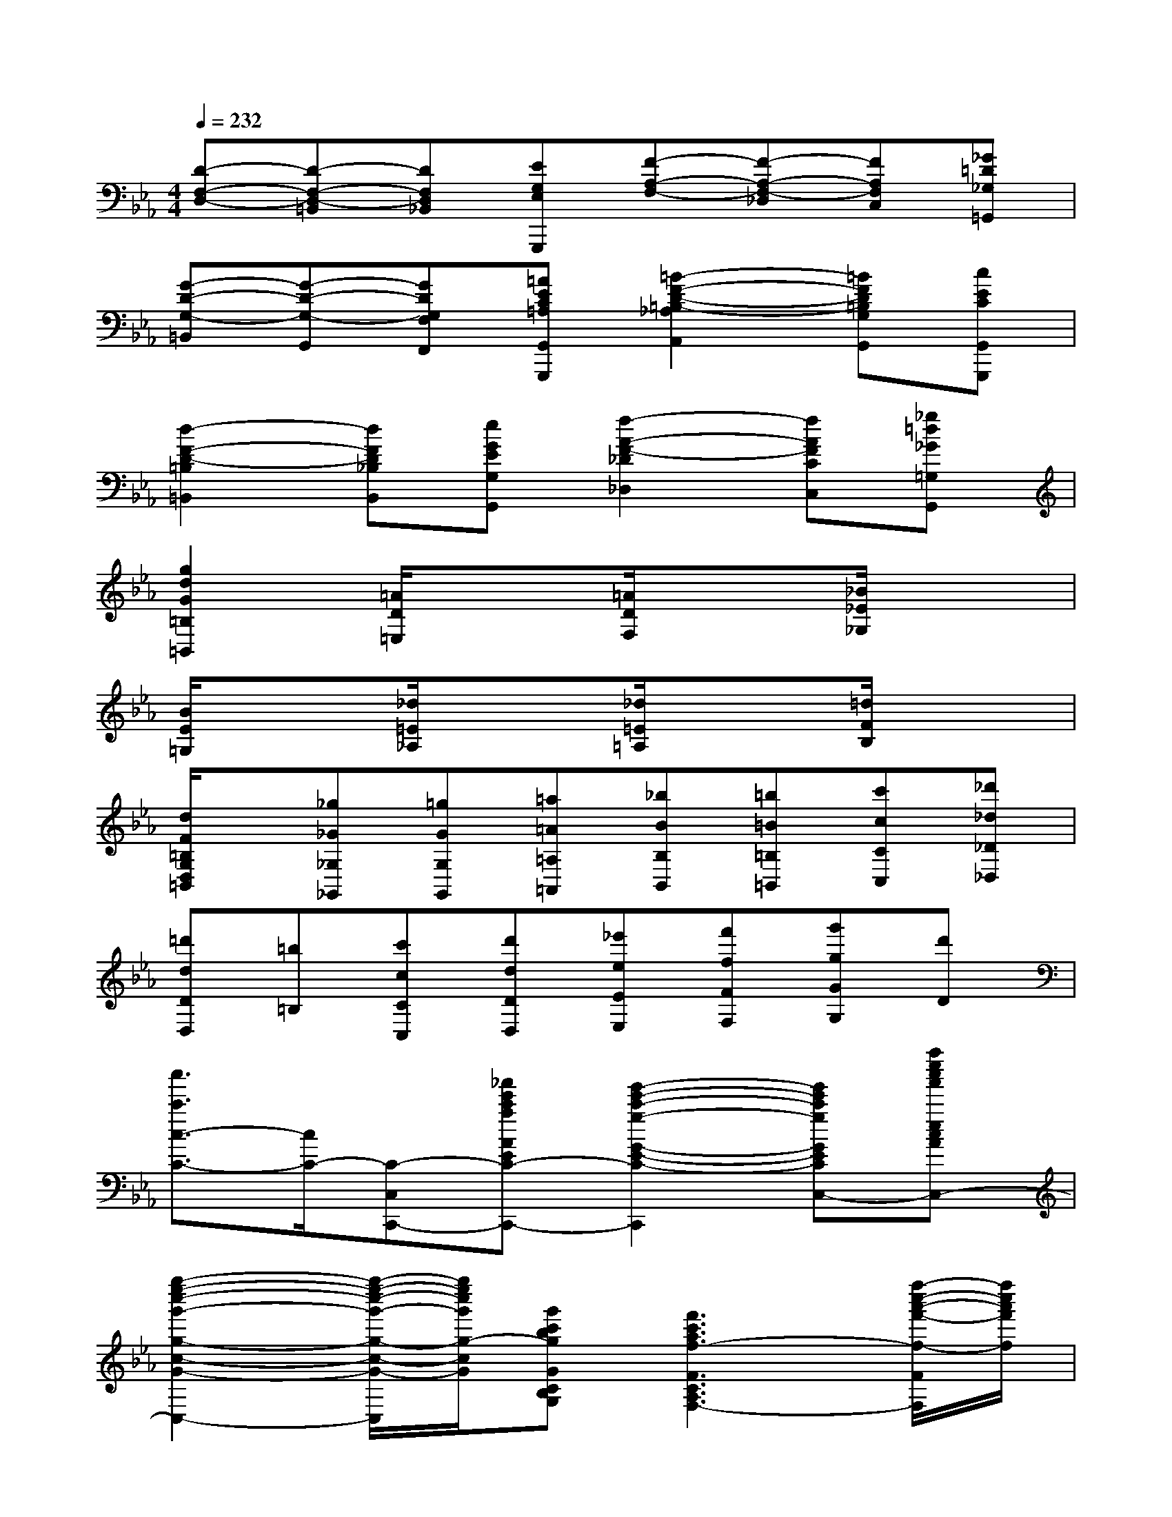 X:1
T:
M:4/4
L:1/8
Q:1/4=232
K:Eb%3flats
V:1
[D-F,-D,-][D-F,-D,-=B,,][DF,D,_B,,][EG,E,G,,,][F-A,-F,-][F-A,-F,-_D,][FA,F,C,][_G=D_G,=G,,]|
[G-D-G,-=B,,][G-D-G,-G,,][GDG,F,F,,][=AEC=A,G,,G,,,][=B2-F2-D2-=B,2-_A,2A,,2][=BFD=B,G,G,,][cECG,,G,,,]|
[d2-F2-D2-=B,2=B,,2][dFD_B,B,,][eGEG,G,,][f2-A2-F2-_D2_D,2][fAFCC,][_g=d_G=G,G,,]|
[g2d2G2=B,2=B,,2][=A/2D/2=E,/2]x3/2[=A/2D/2F,/2]x3/2[_B/2_E/2_G,/2]x3/2|
[B/2E/2=G,/2]x3/2[_d/2=E/2_A,/2]x3/2[_d/2=E/2=A,/2]x3/2[=d/2F/2B,/2]x3/2|
[d/2F/2=B,/2G,/2D,/2=B,,/2]x/2[_g_G_G,_G,,][=gGG,G,,][=a=A=A,=A,,][_bBB,B,,][=b=B=B,=B,,][c'cCC,][_d'_d_D_D,]|
[=d'dDD,][=b=B,][c'cCC,][d'dDD,][_e'eEE,][f'fFF,][g'gGG,][d'D]|
[c''3/2c'3/2c3/2-C3/2-][c/2C/2-][C-C,-C,,-][_a'e'c'aAEC-A,C,-C,,-][g'2-e'2-c'2-g2-G2-E2-C2-G,2-C,2-C,,2][g'e'c'gGEC-G,C,-][a''e''c''a'ecAC-C,-]|
[g''2-e''2-c''2-g'2-g2-c2-G2-C2C,2-][g''/2-e''/2-c''/2-g'/2-g/2-c/2-G/2-_B,/2C,/2][g''/2e''/2c''/2g'/2g/2-c/2G/2][g'c'bgGCB,G,][f'3c'3a3f3-F3C3A,3F,3-][f''/2-c''/2-a'/2-f'/2-f/2-F/2F,/2][f''/2c''/2a'/2f'/2f/2]|
[e''/2-c''/2-g'/2-e'/2-e/2-c/2-G/2-E/2-G,/2C,/2][e''/2-c''/2-g'/2-e'/2-e/2-c/2G/2E/2-][e''-c''-g'-e'-e-E-][e''c''g'e'eEC-C,-C,,-][f'c'afFC-A,F,C,-C,,-][e'2-c'2-g2-e2-E2-C2-G,2-E,2-C,2-C,,2][e'c'geEC-G,E,C,-][f''c''a'f'fFC-C,-]|
[e''-c''-g'-e'-e-cGE-C-C,-][e''-c''-g'-e'-e-E-CC,-][e''/2-c''/2-g'/2-e'/2-e/2-G/2E/2-G,/2C,/2][e''/2c''/2g'/2e'/2e/2-E/2][e'geEG,E,][d'/2-g/2-f/2-d/2-G/2D/2-G,/2-F,/2-D,/2-][d'/2-g/2-f/2-d/2-D/2-G,/2-F,/2-D,/2][d'-g-f-d-D-G,-F,-][d'/2-g/2-f/2-d/2-G/2D/2-G,/2-F,/2-][d'/2g/2f/2d/2-D/2G,/2F,/2][d''g'f'd'dGFD]|
[c''/2-g'/2-e'/2-c'/2-c/2-G/2-E/2-C/2-G,/2C,/2][c''/2-g'/2e'/2-c'/2-c/2-G/2-E/2-C/2-][c''-e'-c'-c-G-E-C-][c''e'c'cG-ECG,-G,,-][gG-G,-G,,-][=a2e2c2=A2G2E2C2=A,2G,2-G,,2][=b/2-g/2-f/2-=B/2-G/2-F/2-=B,/2-G,/2G,,/2][=b/2g/2f/2=B/2G/2F/2=B,/2][=bgf=BGF=B,]|
[c'/2-g/2-e/2-c/2-G/2-E/2-C/2-C,/2][c'3/2-g3/2-e3/2-c3/2-G3/2-E3/2-C3/2-][c'gecGEC_B,-][bB-B,-][c'2g2e2c2B2G2E2C2B,2-][d'/2-b/2-_a/2-d/2-B/2-A/2-D/2-B,/2B,,/2][d'/2b/2a/2d/2B/2A/2D/2][d'badBAD]|
[e'/2-b/2-g/2-e/2-B/2-G/2-E/2-E,/2][e'3/2-b3/2-g3/2-e3/2-B3/2-G3/2-E3/2-][e'/2-b/2-g/2-e/2-_d/2B/2-G/2-E/2-E,/2][e'/2b/2g/2e/2B/2G/2E/2][g'_d'bgG_DB,G,][a'/2-c'/2-a/2-c/2A/2-C/2-A,/2-][a'3/2-c'3/2-a3/2-A3/2-C3/2-A,3/2-][a'/2-c'/2-a/2-c/2A/2-C/2-A,/2-C,/2][a'/2c'/2a/2A/2C/2A,/2][=e'c'b=e=ECB,=E,]|
[f'/2-c'/2-a/2-f/2-c/2F/2-C/2-A,/2-F,/2-][f'3/2-c'3/2-a3/2-f3/2-F3/2-C3/2-A,3/2-F,3/2-][f'/2-c'/2-a/2-f/2-A/2F/2-C/2-A,/2-F,/2-][f'/2c'/2a/2f/2F/2C/2A,/2F,/2][=d'bgdDCA,D,][_e'/2-b/2-g/2-e/2-A/2E/2-C/2-A,/2-E,/2-][e'3/2-b3/2-g3/2-e3/2-E3/2-C3/2-A,3/2-E,3/2-][e'/2-b/2-g/2-e/2-A/2E/2-C/2-A,/2-E,/2-D,/2][e'/2b/2g/2e/2E/2C/2A,/2E,/2][f'c'afFCA,F,]|
[g'/2-d'/2-=b/2-g/2-G/2-D/2-=B,/2-G,/2-D,/2][g'3/2d'3/2=b3/2g3/2G3/2D3/2=B,3/2G,3/2][=b/2g/2f/2]x/2[c'/2a/2e/2]x/2[d'/2=b/2d/2]x/2[e'/2c'/2c/2]x/2[f'/2d'/2=B/2]x/2[_g'/2e'/2A/2]x/2